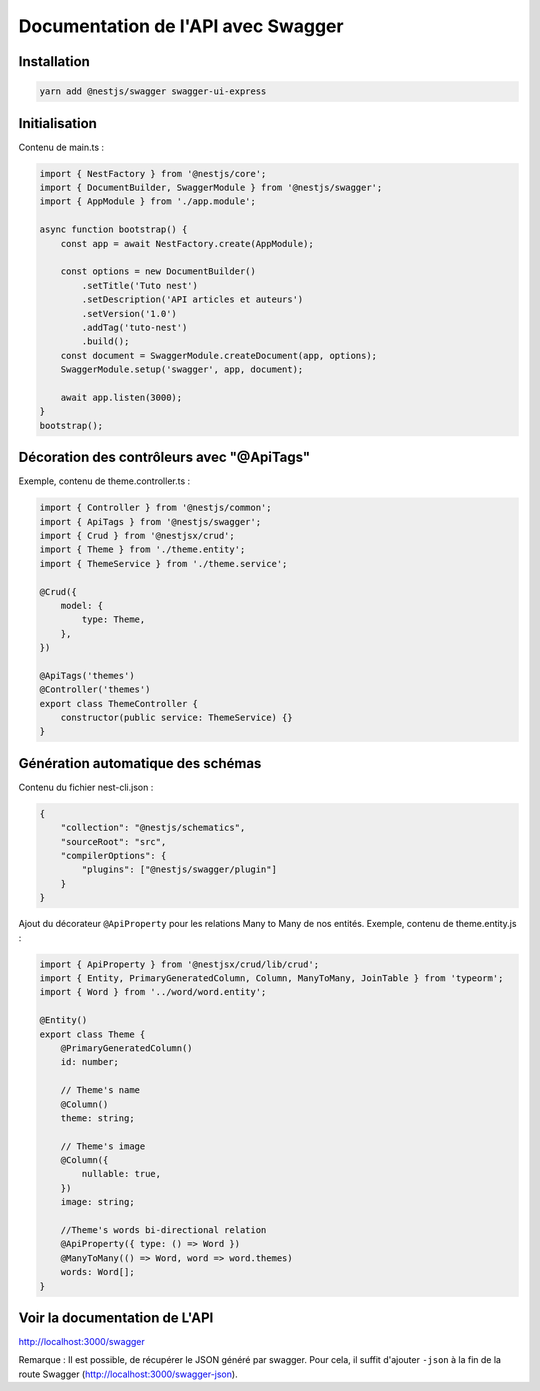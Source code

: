 Documentation de l'API avec Swagger
-----------------------------------

Installation
^^^^^^^^^^^^

.. code-block::

    yarn add @nestjs/swagger swagger-ui-express

Initialisation
^^^^^^^^^^^^^^

Contenu de main.ts :

.. code-block::

    import { NestFactory } from '@nestjs/core';
    import { DocumentBuilder, SwaggerModule } from '@nestjs/swagger';
    import { AppModule } from './app.module';

    async function bootstrap() {
        const app = await NestFactory.create(AppModule);

        const options = new DocumentBuilder()
            .setTitle('Tuto nest')
            .setDescription('API articles et auteurs')
            .setVersion('1.0')
            .addTag('tuto-nest')
            .build();
        const document = SwaggerModule.createDocument(app, options);
        SwaggerModule.setup('swagger', app, document);

        await app.listen(3000);
    }
    bootstrap();

Décoration des contrôleurs avec "@ApiTags"
^^^^^^^^^^^^^^^^^^^^^^^^^^^^^^^^^^^^^^^^^^

Exemple, contenu de theme.controller.ts :

.. code-block::

    import { Controller } from '@nestjs/common';
    import { ApiTags } from '@nestjs/swagger';
    import { Crud } from '@nestjsx/crud';
    import { Theme } from './theme.entity';
    import { ThemeService } from './theme.service';

    @Crud({
        model: {
            type: Theme,
        },
    })

    @ApiTags('themes')
    @Controller('themes')
    export class ThemeController {
        constructor(public service: ThemeService) {}
    }

Génération automatique des schémas
^^^^^^^^^^^^^^^^^^^^^^^^^^^^^^^^^^

Contenu du fichier nest-cli.json :

.. code-block::

    {
        "collection": "@nestjs/schematics",
        "sourceRoot": "src",
        "compilerOptions": {
            "plugins": ["@nestjs/swagger/plugin"]
        }
    }

Ajout du décorateur ``@ApiProperty`` pour les relations Many to Many de nos entités.
Exemple, contenu de theme.entity.js :

.. code-block::

    import { ApiProperty } from '@nestjsx/crud/lib/crud';
    import { Entity, PrimaryGeneratedColumn, Column, ManyToMany, JoinTable } from 'typeorm';
    import { Word } from '../word/word.entity';

    @Entity()
    export class Theme {
        @PrimaryGeneratedColumn()
        id: number;

        // Theme's name
        @Column()
        theme: string;

        // Theme's image
        @Column({
            nullable: true,
        })
        image: string;

        //Theme's words bi-directional relation
        @ApiProperty({ type: () => Word })
        @ManyToMany(() => Word, word => word.themes)
        words: Word[];
    }

Voir la documentation de L'API
^^^^^^^^^^^^^^^^^^^^^^^^^^^^^^

http://localhost:3000/swagger

Remarque : Il est possible, de récupérer le JSON généré par swagger. Pour cela, il suffit d'ajouter ``-json`` à la fin de la route Swagger (http://localhost:3000/swagger-json).

